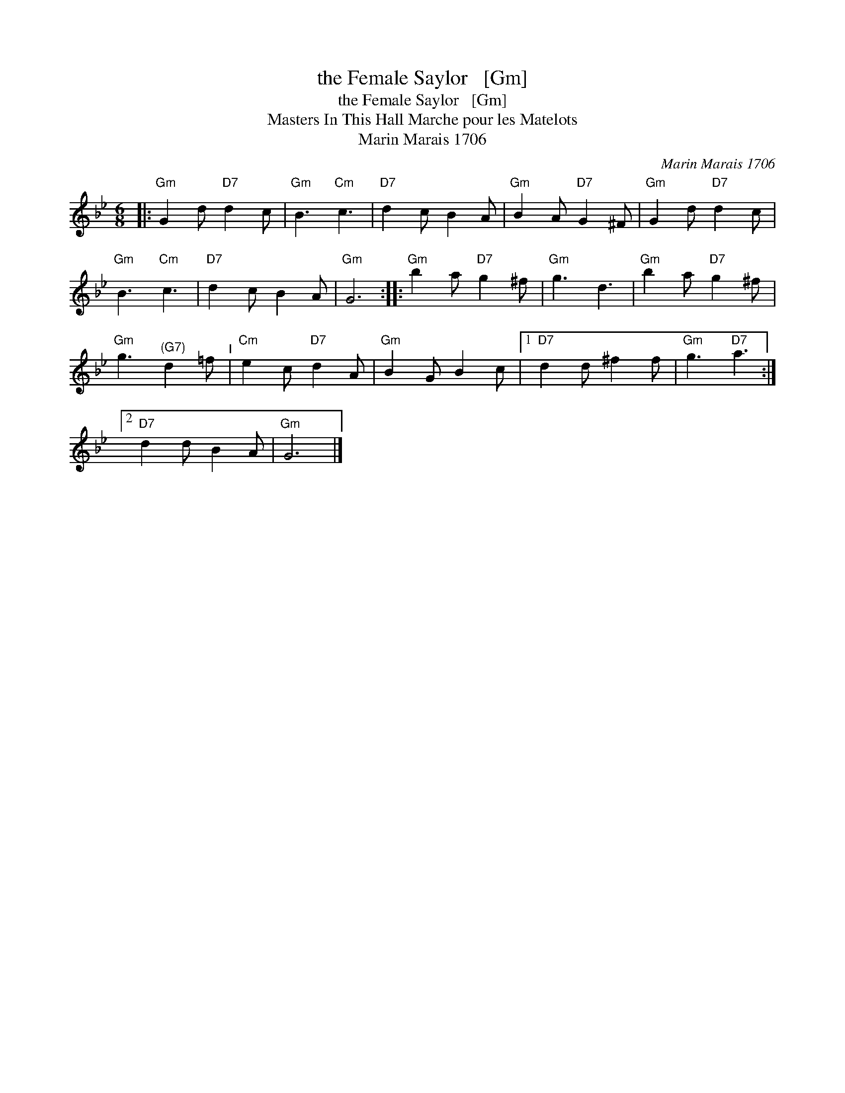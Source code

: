 X:1
T:the Female Saylor   [Gm]
T:the Female Saylor   [Gm]
T:Masters In This Hall Marche pour les Matelots
T:Marin Marais 1706
C:Marin Marais 1706
L:1/8
M:6/8
K:Gmin
V:1 treble 
V:1
|:"Gm" G2 d"D7" d2 c |"Gm" B3"Cm" c3 |"D7" d2 c B2 A |"Gm" B2 A"D7" G2 ^F |"Gm" G2 d"D7" d2 c | %5
"Gm" B3"Cm" c3 |"D7" d2 c B2 A |"Gm" G6 ::"Gm" b2 a"D7" g2 ^f |"Gm" g3 d3 |"Gm" b2 a"D7" g2 ^f | %11
"Gm" g3"^(G7)" d2 =f"^I" |"Cm" e2 c"D7" d2 A |"Gm" B2 G B2 c |1"D7" d2 d ^f2 f |"Gm" g3"D7" a3 :|2 %16
"D7" d2 d B2 A |"Gm" G6 |] %18

